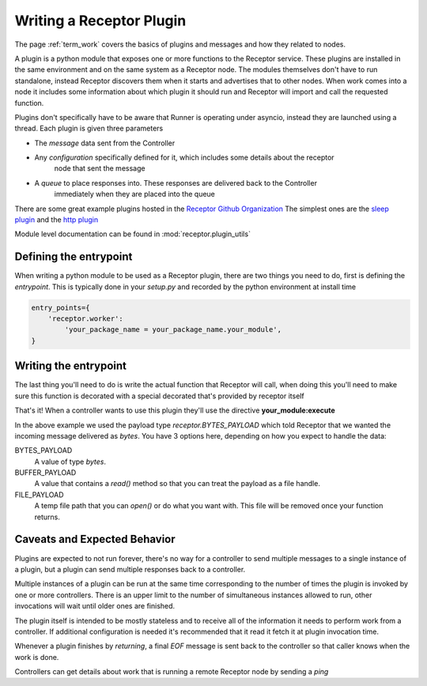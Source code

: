 .. _plugins:

Writing a Receptor Plugin
=========================

The page :ref:`term_work` covers the basics of plugins and messages and how they related to nodes.

A plugin is a python module that exposes one or more functions to the Receptor service. These
plugins are installed in the same environment and on the same system as a Receptor node. The
modules themselves don't have to run standalone, instead Receptor discovers them when it starts
and advertises that to other nodes. When work comes into a node it includes some information
about which plugin it should run and Receptor will import and call the requested function.

Plugins don't specifically have to be aware that Runner is operating under asyncio, instead
they are launched using a thread. Each plugin is given three parameters

* The *message* data sent from the Controller
* Any *configuration* specifically defined for it, which includes some details about the receptor
    node that sent the message
* A *queue* to place responses into. These responses are delivered back to the Controller
    immediately when they are placed into the queue

There are some great example plugins hosted in the
`Receptor Github Organization <https://github.com/project-receptor/>`_
The simplest ones are the `sleep plugin <https://github.com/project-receptor/receptor-sleep>`_ and
the `http plugin <https://github.com/project-receptor/receptor-http>`_

Module level documentation can be found in :mod:`receptor.plugin_utils`

Defining the entrypoint
-----------------------

When writing a python module to be used as a Receptor plugin, there are two things you need to
do, first is defining the *entrypoint*. This is typically done in your *setup.py* and recorded
by the python environment at install time

.. code-block:: python

    entry_points={
        'receptor.worker': 
            'your_package_name = your_package_name.your_module',
    }

Writing the entrypoint
----------------------

The last thing you'll need to do is write the actual function that Receptor will call, when doing
this you'll need to make sure this function is decorated with a special decorated that's provided
by receptor itself

.. code-block:: python
    :linenos:

    import receptor

    @receptor.plugin_export(payload_type=receptor.BYTES_PAYLOAD)
    def execute(message, config, result_queue):
        print(f"I just received {message.decode()}")
        result_queue.put("My plugin ran!")

That's it! When a controller wants to use this plugin they'll use the directive
**your_module:execute**

In the above example we used the payload type *receptor.BYTES_PAYLOAD* which told Receptor that
we wanted the incoming message delivered as `bytes`. You have 3 options here, depending on how you
expect to handle the data:

BYTES_PAYLOAD
    A value of type `bytes`.

BUFFER_PAYLOAD
    A value that contains a `read()` method so that you can treat the payload as a file handle.

FILE_PAYLOAD
    A temp file path that you can `open()` or do what you want with. This file will be removed once
    your function returns.

Caveats and Expected Behavior
-----------------------------

Plugins are expected to not run forever, there's no way for a controller to send multiple messages
to a single instance of a plugin, but a plugin can send multiple responses back to a controller.

Multiple instances of a plugin can be run at the same time corresponding to the number of times
the plugin is invoked by one or more controllers. There is an upper limit to the number of
simultaneous instances allowed to run, other invocations will wait until older ones are finished.

The plugin itself is intended to be mostly stateless and to receive all of the information it
needs to perform work from a controller. If additional configuration is needed it's recommended
that it read it fetch it at plugin invocation time.

Whenever a plugin finishes by *returning*, a final *EOF* message is sent back to the controller
so that caller knows when the work is done.

Controllers can get details about work that is running a remote Receptor node by sending a *ping*
